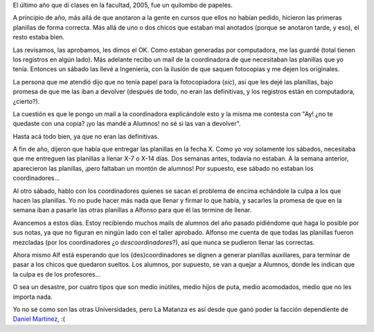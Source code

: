 .. title: Los que pierden son los alumnos
.. date: 2006-03-29 14:46:44
.. tags: universidad, Matanza, quilombo, planillas

El último año que dí clases en la facultad, 2005, fue un quilombo de papeles.

A principio de año, más allá de que anotaron a la gente en cursos que ellos no habían pedido, hicieron las primeras planillas de forma correcta. Más allá de uno o dos chicos que estaban mal anotados (porque se anotaron tarde, y eso), el resto estaba bien.

Las revisamos, las aprobamos, les dimos el OK. Como estaban generadas por computadora, me las guardé (total tienen los registros en algún lado). Más adelante recibo un mail de la coordinadora de que necesitaban las planillas que yo tenía. Entonces un sábado las llevé a Ingeniería, con la ilusión de que saquen fotocopias y me dejen los originales.

La persona que me atendió dijo que no tenía papel para la fotocopiadora (*sic*), así que les dejé las planillas, bajo promesa de que me las iban a devolver (después de todo, no eran las definitivas, y los registros están en computadora, ¿cierto?).

La cuestión es que le pongo un mail a la coordinadora explicándole esto y la misma me contesta con "Ay! ¿no te quedaste con una copia? ¡yo las mandé a Alumnos! no sé si las van a devolver".

Hasta acá todo bien, ya que no eran las definitivas.

A fin de año, dijeron que había que entregar las planillas en la fecha X. Como yo voy solamente los sábados, necesitaba que me entreguen las planillas a llenar X-7 o X-14 días. Dos semanas antes, todavía no estaban. A la semana anterior, aparecieron las planillas, ¡pero faltaban un montón de alumnos! Por supuesto, ese sábado no estaban los coordinadores...

Al otro sábado, hablo con los coordinadores quienes se sacan el problema de encima echándole la culpa a los que hacen las planillas. Yo no pude hacer más nada que llenar y firmar lo que había, y sacarles la promesa de que en la semana iban a pasarle las otras planillas a Alfonso para que él las termine de llenar.

Avancemos a estos días. Estoy recibiendo muchos mails de alumnos del año pasado pidiéndome que haga lo posible por sus notas, ya que no figuran en ningún lado con el taller aprobado. Alfonso me cuenta de que todas las planillas fueron mezcladas (por los coordinadores ¿o *descoordinadores*?), así que nunca se pudieron llenar las correctas.

Ahora mismo Alf está esperando que los (des)coordinadores se dignen a generar planillas auxiliares, para terminar de pasar a los chicos que quedaron sueltos. Los alumnos, por supuesto, se van a quejar a Alumnos, donde les indican que la culpa es de los profesores...

O sea un desastre, por cuatro tipos que son medio inútiles, medio hijos de puta, medio acomodados, medio que no les importa nada.

Yo no sé como son las otras Universidades, pero La Matanza es así desde que ganó poder la facción dependiente de `Daniel Martinez <http://www.pagina12.com.ar/diario/universidad/10-51877-2005-06-04.html>`_, :(
